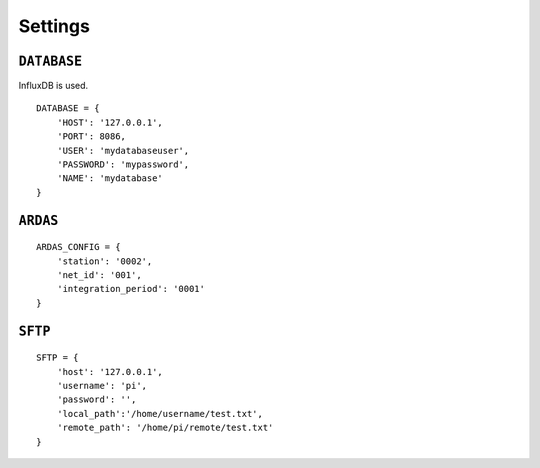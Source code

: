 Settings
========


``DATABASE``
------------

InfluxDB is used. ::

    DATABASE = {
        'HOST': '127.0.0.1',
        'PORT': 8086,
        'USER': 'mydatabaseuser',
        'PASSWORD': 'mypassword',
        'NAME': 'mydatabase'
    }

``ARDAS``
---------

::

    ARDAS_CONFIG = {
        'station': '0002',
        'net_id': '001',
        'integration_period': '0001'
    }


``SFTP``
--------

::

    SFTP = {
        'host': '127.0.0.1',
        'username': 'pi',
        'password': '',
        'local_path':'/home/username/test.txt',
        'remote_path': '/home/pi/remote/test.txt'
    }

